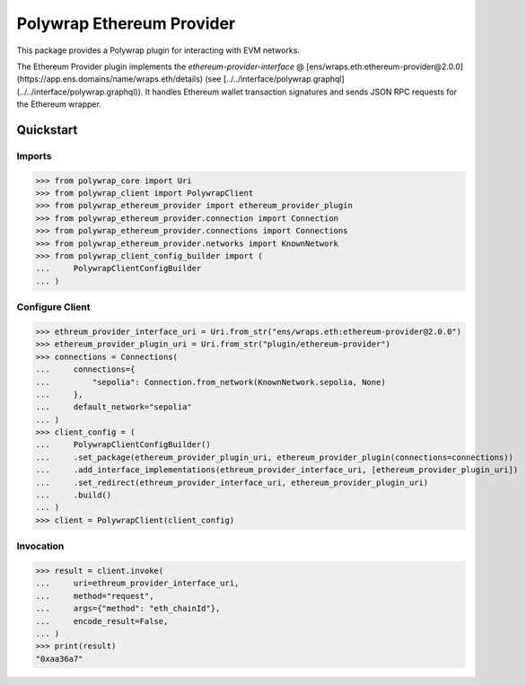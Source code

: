 Polywrap Ethereum Provider
==========================
This package provides a Polywrap plugin for interacting with EVM networks.

The Ethereum Provider plugin implements the `ethereum-provider-interface`     @ [ens/wraps.eth:ethereum-provider@2.0.0](https://app.ens.domains/name/wraps.eth/details)     (see [../../interface/polywrap.graphql](../../interface/polywrap.graphql)).     It handles Ethereum wallet transaction signatures and sends JSON RPC requests     for the Ethereum wrapper.

Quickstart
----------

Imports
~~~~~~~

>>> from polywrap_core import Uri
>>> from polywrap_client import PolywrapClient
>>> from polywrap_ethereum_provider import ethereum_provider_plugin
>>> from polywrap_ethereum_provider.connection import Connection
>>> from polywrap_ethereum_provider.connections import Connections
>>> from polywrap_ethereum_provider.networks import KnownNetwork
>>> from polywrap_client_config_builder import (
...     PolywrapClientConfigBuilder
... )

Configure Client
~~~~~~~~~~~~~~~~

>>> ethreum_provider_interface_uri = Uri.from_str("ens/wraps.eth:ethereum-provider@2.0.0")
>>> ethereum_provider_plugin_uri = Uri.from_str("plugin/ethereum-provider")
>>> connections = Connections(
...     connections={
...         "sepolia": Connection.from_network(KnownNetwork.sepolia, None)
...     },
...     default_network="sepolia"
... )
>>> client_config = (
...     PolywrapClientConfigBuilder()
...     .set_package(ethereum_provider_plugin_uri, ethereum_provider_plugin(connections=connections))
...     .add_interface_implementations(ethreum_provider_interface_uri, [ethereum_provider_plugin_uri])
...     .set_redirect(ethreum_provider_interface_uri, ethereum_provider_plugin_uri)
...     .build()
... )
>>> client = PolywrapClient(client_config)

Invocation
~~~~~~~~~~

>>> result = client.invoke(
...     uri=ethreum_provider_interface_uri,
...     method="request",
...     args={"method": "eth_chainId"},
...     encode_result=False,
... )
>>> print(result)
"0xaa36a7"
